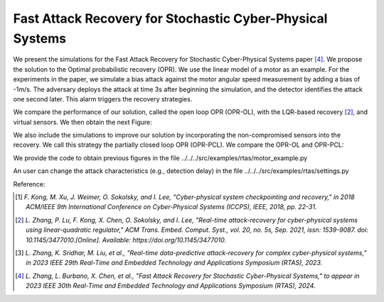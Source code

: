 Fast Attack Recovery for Stochastic Cyber-Physical Systems
~~~~~~~~~~~~~~~~~~~~

We present the simulations for the Fast Attack Recovery for Stochastic Cyber-Physical Systems paper [4]_. 
We propose the solution to the Optimal probabilistic recovery (OPR). 
We use the linear model of a motor as an example. 
For the experiments in the paper, we simulate a bias attack against the motor angular speed measurement by adding a bias of -1m/s.
The adversary deploys the attack at time 3s after beginning the simulation, and the detector identifies the attack one second later.
This alarm triggers the recovery strategies.


We compare the performance of our solution, called the open loop OPR (OPR-OL), with the LQR-based recovery [2]_, and virtual sensors.
We then obtain the next Figure:

.. image:: images/4_fast_recovery/timeseries_motor_speed_3_strats.jpg
   :width: 650 px
   :align: center
   :alt: Attack Recovery Performance for Baselines for the motor system

We also include the simulations to improve our solution by incorporating the non-compromised sensors into the recovery. 
We call this strategy the partially closed loop OPR (OPR-PCL).
We compare the OPR-OL and OPR-PCL:

.. image:: images/4_fast_recovery/timeseries_motor_speed_opr.jpg
   :width: 650 px
   :align: center
   :alt: Attack Recovery Performance for Baselines for the motor system

We provide the code to obtain previous figures in the file ../../../src/examples/rtas/motor_example.py

An user can change the attack characteristics (e.g., detection delay) in the file ../../../src/examples/rtas/settings.py

Reference:

.. [1] `F. Kong, M. Xu, J. Weimer, O. Sokolsky, and I. Lee, "Cyber-physical system checkpointing and recovery," in 2018 ACM/IEEE 9th International Conference on Cyber-Physical Systems (ICCPS), IEEE, 2018, pp. 22-31.`
.. [2] `L. Zhang, P. Lu, F. Kong, X. Chen, O. Sokolsky, and I. Lee, "Real-time attack-recovery for cyber-physical systems using linear-quadratic regulator," ACM Trans. Embed. Comput. Syst., vol. 20, no. 5s, Sep. 2021, issn: 1539-9087. doi: 10.1145/3477010.[Online]. Available: https://doi.org/10.1145/3477010.`
.. [3] `L. Zhang, K. Sridhar, M. Liu, et al., "Real-time data-predictive attack-recovery for complex cyber-physical systems," in 2023 IEEE 29th Real-Time and Embedded Technology and Applications Symposium (RTAS), 2023.`
.. [4] `L. Zhang, L. Burbano, X. Chen, et al., "Fast Attack Recovery for Stochastic Cyber-Physical Systems," to appear in 2023 IEEE 30th Real-Time and Embedded Technology and Applications Symposium (RTAS), 2024.`